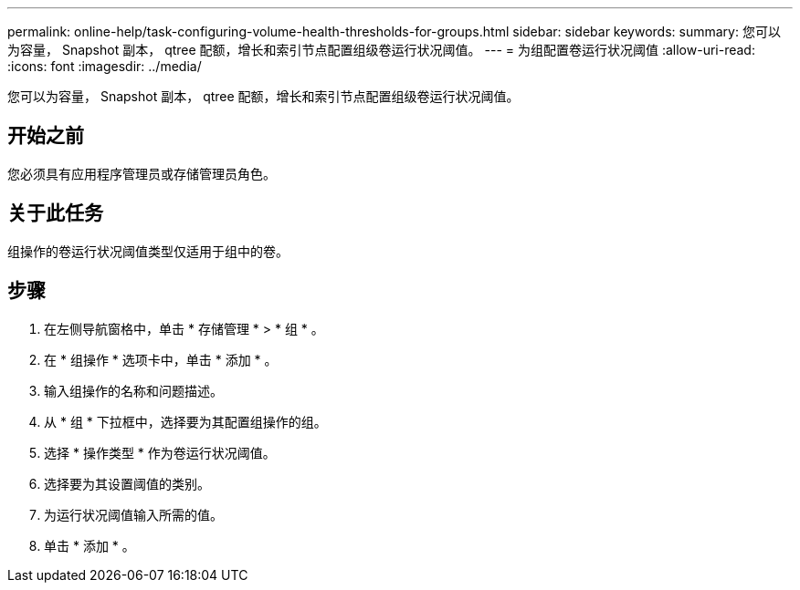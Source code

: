 ---
permalink: online-help/task-configuring-volume-health-thresholds-for-groups.html 
sidebar: sidebar 
keywords:  
summary: 您可以为容量， Snapshot 副本， qtree 配额，增长和索引节点配置组级卷运行状况阈值。 
---
= 为组配置卷运行状况阈值
:allow-uri-read: 
:icons: font
:imagesdir: ../media/


[role="lead"]
您可以为容量， Snapshot 副本， qtree 配额，增长和索引节点配置组级卷运行状况阈值。



== 开始之前

您必须具有应用程序管理员或存储管理员角色。



== 关于此任务

组操作的卷运行状况阈值类型仅适用于组中的卷。



== 步骤

. 在左侧导航窗格中，单击 * 存储管理 * > * 组 * 。
. 在 * 组操作 * 选项卡中，单击 * 添加 * 。
. 输入组操作的名称和问题描述。
. 从 * 组 * 下拉框中，选择要为其配置组操作的组。
. 选择 * 操作类型 * 作为卷运行状况阈值。
. 选择要为其设置阈值的类别。
. 为运行状况阈值输入所需的值。
. 单击 * 添加 * 。

